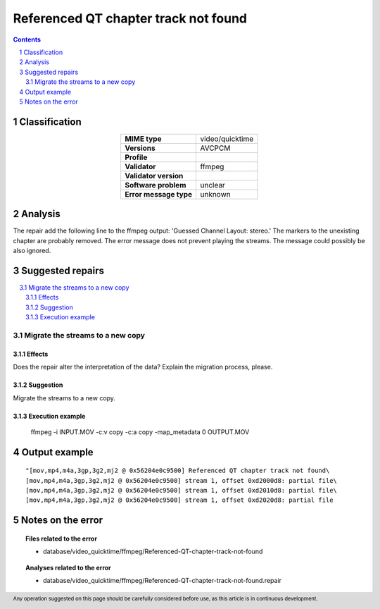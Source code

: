 =====================================
Referenced QT chapter track not found
=====================================

.. footer:: Any operation suggested on this page should be carefully considered before use, as this article is in continuous development.

.. contents::
   :depth: 2

.. section-numbering::

--------------
Classification
--------------

.. list-table::
   :align: center

   * - **MIME type**
     - video/quicktime
   * - **Versions**
     - AVCPCM
   * - **Profile**
     - 
   * - **Validator**
     - ffmpeg
   * - **Validator version**
     - 
   * - **Software problem**
     - unclear
   * - **Error message type**
     - unknown

--------
Analysis
--------
The repair add the following line to the ffmpeg output: 'Guessed Channel Layout: stereo.' The markers to the unexisting chapter are probably removed. The error message does not prevent playing the streams. The message could possibly be also ignored.

-----------------
Suggested repairs
-----------------
.. contents::
   :local:

Migrate the streams to a new copy
=================================

Effects
~~~~~~~

Does the repair alter the interpretation of the data? Explain the migration process, please.

Suggestion
~~~~~~~~~~

Migrate the streams to a new copy.

Execution example
~~~~~~~~~~~~~~~~~
	ffmpeg -i INPUT.MOV -c:v copy -c:a copy -map_metadata 0 OUTPUT.MOV

--------------
Output example
--------------
::

	"[mov,mp4,m4a,3gp,3g2,mj2 @ 0x56204e0c9500] Referenced QT chapter track not found\
	[mov,mp4,m4a,3gp,3g2,mj2 @ 0x56204e0c9500] stream 1, offset 0xd2000d8: partial file\
	[mov,mp4,m4a,3gp,3g2,mj2 @ 0x56204e0c9500] stream 1, offset 0xd2010d8: partial file\
	[mov,mp4,m4a,3gp,3g2,mj2 @ 0x56204e0c9500] stream 1, offset 0xd2020d8: partial file

------------------
Notes on the error
------------------
	


.. topic:: Files related to the error

	- database/video_quicktime/ffmpeg/Referenced-QT-chapter-track-not-found

.. topic:: Analyses related to the error

	- database/video_quicktime/ffmpeg/Referenced-QT-chapter-track-not-found.repair

